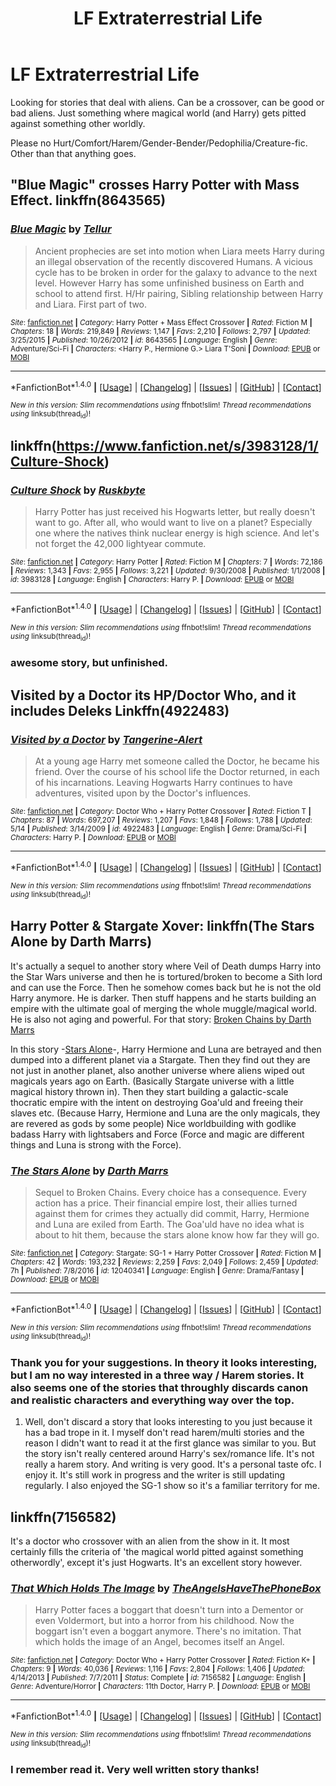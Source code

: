 #+TITLE: LF Extraterrestrial Life

* LF Extraterrestrial Life
:PROPERTIES:
:Author: albeva
:Score: 4
:DateUnix: 1495903769.0
:DateShort: 2017-May-27
:FlairText: Request
:END:
Looking for stories that deal with aliens. Can be a crossover, can be good or bad aliens. Just something where magical world (and Harry) gets pitted against something other worldly.

Please no Hurt/Comfort/Harem/Gender-Bender/Pedophilia/Creature-fic. Other than that anything goes.


** "Blue Magic" crosses Harry Potter with Mass Effect. linkffn(8643565)
:PROPERTIES:
:Author: Starfox5
:Score: 4
:DateUnix: 1495904792.0
:DateShort: 2017-May-27
:END:

*** [[http://www.fanfiction.net/s/8643565/1/][*/Blue Magic/*]] by [[https://www.fanfiction.net/u/3327633/Tellur][/Tellur/]]

#+begin_quote
  Ancient prophecies are set into motion when Liara meets Harry during an illegal observation of the recently discovered Humans. A vicious cycle has to be broken in order for the galaxy to advance to the next level. However Harry has some unfinished business on Earth and school to attend first. H/Hr pairing, Sibling relationship between Harry and Liara. First part of two.
#+end_quote

^{/Site/: [[http://www.fanfiction.net/][fanfiction.net]] *|* /Category/: Harry Potter + Mass Effect Crossover *|* /Rated/: Fiction M *|* /Chapters/: 18 *|* /Words/: 219,849 *|* /Reviews/: 1,147 *|* /Favs/: 2,210 *|* /Follows/: 2,797 *|* /Updated/: 3/25/2015 *|* /Published/: 10/26/2012 *|* /id/: 8643565 *|* /Language/: English *|* /Genre/: Adventure/Sci-Fi *|* /Characters/: <Harry P., Hermione G.> Liara T'Soni *|* /Download/: [[http://www.ff2ebook.com/old/ffn-bot/index.php?id=8643565&source=ff&filetype=epub][EPUB]] or [[http://www.ff2ebook.com/old/ffn-bot/index.php?id=8643565&source=ff&filetype=mobi][MOBI]]}

--------------

*FanfictionBot*^{1.4.0} *|* [[[https://github.com/tusing/reddit-ffn-bot/wiki/Usage][Usage]]] | [[[https://github.com/tusing/reddit-ffn-bot/wiki/Changelog][Changelog]]] | [[[https://github.com/tusing/reddit-ffn-bot/issues/][Issues]]] | [[[https://github.com/tusing/reddit-ffn-bot/][GitHub]]] | [[[https://www.reddit.com/message/compose?to=tusing][Contact]]]

^{/New in this version: Slim recommendations using/ ffnbot!slim! /Thread recommendations using/ linksub(thread_id)!}
:PROPERTIES:
:Author: FanfictionBot
:Score: 1
:DateUnix: 1495904798.0
:DateShort: 2017-May-27
:END:


** linkffn([[https://www.fanfiction.net/s/3983128/1/Culture-Shock]])
:PROPERTIES:
:Author: Deathcrow
:Score: 3
:DateUnix: 1495916690.0
:DateShort: 2017-May-28
:END:

*** [[http://www.fanfiction.net/s/3983128/1/][*/Culture Shock/*]] by [[https://www.fanfiction.net/u/226550/Ruskbyte][/Ruskbyte/]]

#+begin_quote
  Harry Potter has just received his Hogwarts letter, but really doesn't want to go. After all, who would want to live on a planet? Especially one where the natives think nuclear energy is high science. And let's not forget the 42,000 lightyear commute.
#+end_quote

^{/Site/: [[http://www.fanfiction.net/][fanfiction.net]] *|* /Category/: Harry Potter *|* /Rated/: Fiction M *|* /Chapters/: 7 *|* /Words/: 72,186 *|* /Reviews/: 1,343 *|* /Favs/: 2,955 *|* /Follows/: 3,221 *|* /Updated/: 9/30/2008 *|* /Published/: 1/1/2008 *|* /id/: 3983128 *|* /Language/: English *|* /Characters/: Harry P. *|* /Download/: [[http://www.ff2ebook.com/old/ffn-bot/index.php?id=3983128&source=ff&filetype=epub][EPUB]] or [[http://www.ff2ebook.com/old/ffn-bot/index.php?id=3983128&source=ff&filetype=mobi][MOBI]]}

--------------

*FanfictionBot*^{1.4.0} *|* [[[https://github.com/tusing/reddit-ffn-bot/wiki/Usage][Usage]]] | [[[https://github.com/tusing/reddit-ffn-bot/wiki/Changelog][Changelog]]] | [[[https://github.com/tusing/reddit-ffn-bot/issues/][Issues]]] | [[[https://github.com/tusing/reddit-ffn-bot/][GitHub]]] | [[[https://www.reddit.com/message/compose?to=tusing][Contact]]]

^{/New in this version: Slim recommendations using/ ffnbot!slim! /Thread recommendations using/ linksub(thread_id)!}
:PROPERTIES:
:Author: FanfictionBot
:Score: 2
:DateUnix: 1495916707.0
:DateShort: 2017-May-28
:END:


*** awesome story, but unfinished.
:PROPERTIES:
:Author: albeva
:Score: 1
:DateUnix: 1495969777.0
:DateShort: 2017-May-28
:END:


** Visited by a Doctor its HP/Doctor Who, and it includes Deleks Linkffn(4922483)
:PROPERTIES:
:Author: thalontor
:Score: 2
:DateUnix: 1495918891.0
:DateShort: 2017-May-28
:END:

*** [[http://www.fanfiction.net/s/4922483/1/][*/Visited by a Doctor/*]] by [[https://www.fanfiction.net/u/970809/Tangerine-Alert][/Tangerine-Alert/]]

#+begin_quote
  At a young age Harry met someone called the Doctor, he became his friend. Over the course of his school life the Doctor returned, in each of his incarnations. Leaving Hogwarts Harry continues to have adventures, visited upon by the Doctor's influences.
#+end_quote

^{/Site/: [[http://www.fanfiction.net/][fanfiction.net]] *|* /Category/: Doctor Who + Harry Potter Crossover *|* /Rated/: Fiction T *|* /Chapters/: 87 *|* /Words/: 697,207 *|* /Reviews/: 1,207 *|* /Favs/: 1,848 *|* /Follows/: 1,788 *|* /Updated/: 5/14 *|* /Published/: 3/14/2009 *|* /id/: 4922483 *|* /Language/: English *|* /Genre/: Drama/Sci-Fi *|* /Characters/: Harry P. *|* /Download/: [[http://www.ff2ebook.com/old/ffn-bot/index.php?id=4922483&source=ff&filetype=epub][EPUB]] or [[http://www.ff2ebook.com/old/ffn-bot/index.php?id=4922483&source=ff&filetype=mobi][MOBI]]}

--------------

*FanfictionBot*^{1.4.0} *|* [[[https://github.com/tusing/reddit-ffn-bot/wiki/Usage][Usage]]] | [[[https://github.com/tusing/reddit-ffn-bot/wiki/Changelog][Changelog]]] | [[[https://github.com/tusing/reddit-ffn-bot/issues/][Issues]]] | [[[https://github.com/tusing/reddit-ffn-bot/][GitHub]]] | [[[https://www.reddit.com/message/compose?to=tusing][Contact]]]

^{/New in this version: Slim recommendations using/ ffnbot!slim! /Thread recommendations using/ linksub(thread_id)!}
:PROPERTIES:
:Author: FanfictionBot
:Score: 1
:DateUnix: 1495918897.0
:DateShort: 2017-May-28
:END:


** Harry Potter & Stargate Xover: linkffn(The Stars Alone by Darth Marrs)

 

It's actually a sequel to another story where Veil of Death dumps Harry into the Star Wars universe and then he is tortured/broken to become a Sith lord and can use the Force. Then he somehow comes back but he is not the old Harry anymore. He is darker. Then stuff happens and he starts building an empire with the ultimate goal of merging the whole muggle/magical world. He is also not aging and powerful. For that story: [[https://www.fanfiction.net/s/7718942/1/Broken-Chains][Broken Chains by Darth Marrs]]

 

In this story -[[https://www.fanfiction.net/s/12040341/42/The-Stars-Alone][Stars Alone]]-, Harry Hermione and Luna are betrayed and then dumped into a different planet via a Stargate. Then they find out they are not just in another planet, also another universe where aliens wiped out magicals years ago on Earth. (Basically Stargate universe with a little magical history thrown in). Then they start building a galactic-scale thocratic empire with the intent on destroying Goa'uld and freeing their slaves etc. (Because Harry, Hermione and Luna are the only magicals, they are revered as gods by some people) Nice worldbuilding with godlike badass Harry with lightsabers and Force (Force and magic are different things and Luna is strong with the Force).
:PROPERTIES:
:Author: suername
:Score: 2
:DateUnix: 1495921069.0
:DateShort: 2017-May-28
:END:

*** [[http://www.fanfiction.net/s/12040341/1/][*/The Stars Alone/*]] by [[https://www.fanfiction.net/u/1229909/Darth-Marrs][/Darth Marrs/]]

#+begin_quote
  Sequel to Broken Chains. Every choice has a consequence. Every action has a price. Their financial empire lost, their allies turned against them for crimes they actually did commit, Harry, Hermione and Luna are exiled from Earth. The Goa'uld have no idea what is about to hit them, because the stars alone know how far they will go.
#+end_quote

^{/Site/: [[http://www.fanfiction.net/][fanfiction.net]] *|* /Category/: Stargate: SG-1 + Harry Potter Crossover *|* /Rated/: Fiction M *|* /Chapters/: 42 *|* /Words/: 193,232 *|* /Reviews/: 2,259 *|* /Favs/: 2,049 *|* /Follows/: 2,459 *|* /Updated/: 7h *|* /Published/: 7/8/2016 *|* /id/: 12040341 *|* /Language/: English *|* /Genre/: Drama/Fantasy *|* /Download/: [[http://www.ff2ebook.com/old/ffn-bot/index.php?id=12040341&source=ff&filetype=epub][EPUB]] or [[http://www.ff2ebook.com/old/ffn-bot/index.php?id=12040341&source=ff&filetype=mobi][MOBI]]}

--------------

*FanfictionBot*^{1.4.0} *|* [[[https://github.com/tusing/reddit-ffn-bot/wiki/Usage][Usage]]] | [[[https://github.com/tusing/reddit-ffn-bot/wiki/Changelog][Changelog]]] | [[[https://github.com/tusing/reddit-ffn-bot/issues/][Issues]]] | [[[https://github.com/tusing/reddit-ffn-bot/][GitHub]]] | [[[https://www.reddit.com/message/compose?to=tusing][Contact]]]

^{/New in this version: Slim recommendations using/ ffnbot!slim! /Thread recommendations using/ linksub(thread_id)!}
:PROPERTIES:
:Author: FanfictionBot
:Score: 1
:DateUnix: 1495921090.0
:DateShort: 2017-May-28
:END:


*** Thank you for your suggestions. In theory it looks interesting, but I am no way interested in a three way / Harem stories. It also seems one of the stories that throughly discards canon and realistic characters and everything way over the top.
:PROPERTIES:
:Author: albeva
:Score: 1
:DateUnix: 1495969385.0
:DateShort: 2017-May-28
:END:

**** Well, don't discard a story that looks interesting to you just because it has a bad trope in it. I myself don't read harem/multi stories and the reason I didn't want to read it at the first glance was similar to you. But the story isn't really centered around Harry's sex/romance life. It's not really a harem story. And writing is very good. It's a personal taste ofc. I enjoy it. It's still work in progress and the writer is still updating regularly. I also enjoyed the SG-1 show so it's a familiar territory for me.
:PROPERTIES:
:Author: suername
:Score: 1
:DateUnix: 1495977363.0
:DateShort: 2017-May-28
:END:


** linkffn(7156582)

It's a doctor who crossover with an alien from the show in it. It most certainly fills the criteria of 'the magical world pitted against something otherwordly', except it's just Hogwarts. It's an excellent story however.
:PROPERTIES:
:Author: SaberToothedRock
:Score: 2
:DateUnix: 1495928435.0
:DateShort: 2017-May-28
:END:

*** [[http://www.fanfiction.net/s/7156582/1/][*/That Which Holds The Image/*]] by [[https://www.fanfiction.net/u/1981006/TheAngelsHaveThePhoneBox][/TheAngelsHaveThePhoneBox/]]

#+begin_quote
  Harry Potter faces a boggart that doesn't turn into a Dementor or even Voldermort, but into a horror from his childhood. Now the boggart isn't even a boggart anymore. There's no imitation. That which holds the image of an Angel, becomes itself an Angel.
#+end_quote

^{/Site/: [[http://www.fanfiction.net/][fanfiction.net]] *|* /Category/: Doctor Who + Harry Potter Crossover *|* /Rated/: Fiction K+ *|* /Chapters/: 9 *|* /Words/: 40,036 *|* /Reviews/: 1,116 *|* /Favs/: 2,804 *|* /Follows/: 1,406 *|* /Updated/: 4/14/2013 *|* /Published/: 7/7/2011 *|* /Status/: Complete *|* /id/: 7156582 *|* /Language/: English *|* /Genre/: Adventure/Horror *|* /Characters/: 11th Doctor, Harry P. *|* /Download/: [[http://www.ff2ebook.com/old/ffn-bot/index.php?id=7156582&source=ff&filetype=epub][EPUB]] or [[http://www.ff2ebook.com/old/ffn-bot/index.php?id=7156582&source=ff&filetype=mobi][MOBI]]}

--------------

*FanfictionBot*^{1.4.0} *|* [[[https://github.com/tusing/reddit-ffn-bot/wiki/Usage][Usage]]] | [[[https://github.com/tusing/reddit-ffn-bot/wiki/Changelog][Changelog]]] | [[[https://github.com/tusing/reddit-ffn-bot/issues/][Issues]]] | [[[https://github.com/tusing/reddit-ffn-bot/][GitHub]]] | [[[https://www.reddit.com/message/compose?to=tusing][Contact]]]

^{/New in this version: Slim recommendations using/ ffnbot!slim! /Thread recommendations using/ linksub(thread_id)!}
:PROPERTIES:
:Author: FanfictionBot
:Score: 1
:DateUnix: 1495928440.0
:DateShort: 2017-May-28
:END:


*** I remember read it. Very well written story thanks!
:PROPERTIES:
:Author: albeva
:Score: 1
:DateUnix: 1495968767.0
:DateShort: 2017-May-28
:END:

